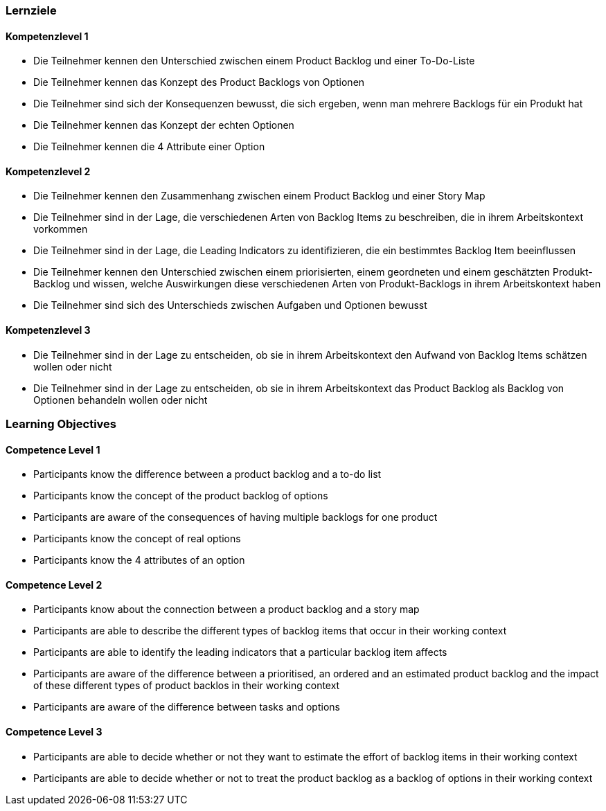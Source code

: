 // (c) nextnormal.academy UG (haftungsbeschränkt) (https://nextnormal.academy)
// ====================================================


// tag::DE[]
=== Lernziele

==== Kompetenzlevel 1

- [[LO10-1-1]] Die Teilnehmer kennen den Unterschied zwischen einem Product Backlog und einer To-Do-Liste
- [[LO10-1-2]] Die Teilnehmer kennen das Konzept des Product Backlogs von Optionen
- [[LO10-1-3]] Die Teilnehmer sind sich der Konsequenzen bewusst, die sich ergeben, wenn man mehrere Backlogs für ein Produkt hat
- [[LO10-1-4]] Die Teilnehmer kennen das Konzept der echten Optionen
- [[LO10-1-5]] Die Teilnehmer kennen die 4 Attribute einer Option

==== Kompetenzlevel 2

- [[LO10-2-1]] Die Teilnehmer kennen den Zusammenhang zwischen einem Product Backlog und einer Story Map
- [[LO10-2-2]] Die Teilnehmer sind in der Lage, die verschiedenen Arten von Backlog Items zu beschreiben, die in ihrem Arbeitskontext vorkommen
- [[LO10-2-3]] Die Teilnehmer sind in der Lage, die Leading Indicators zu identifizieren, die ein bestimmtes Backlog Item beeinflussen
- [[LO10-2-4]] Die Teilnehmer kennen den Unterschied zwischen einem priorisierten, einem geordneten und einem geschätzten Produkt-Backlog und wissen, welche Auswirkungen diese verschiedenen Arten von Produkt-Backlogs in ihrem Arbeitskontext haben
- [[LO10-2-5]] Die Teilnehmer sind sich des Unterschieds zwischen Aufgaben und Optionen bewusst

==== Kompetenzlevel 3

- [[LO10-3-1]] Die Teilnehmer sind in der Lage zu entscheiden, ob sie in ihrem Arbeitskontext den Aufwand von Backlog Items schätzen wollen oder nicht
- [[LO10-3-2]] Die Teilnehmer sind in der Lage zu entscheiden, ob sie in ihrem Arbeitskontext das Product Backlog als Backlog von Optionen behandeln wollen oder nicht

// end::DE[]

// tag::EN[]
=== Learning Objectives

==== Competence Level 1

- [[LO10-1-1]] Participants know the difference between a product backlog and a to-do list
- [[LO10-1-2]] Participants know the concept of the product backlog of options
- [[LO10-1-3]] Participants are aware of the consequences of having multiple backlogs for one product
- [[LO10-1-4]] Participants know the concept of real options
- [[LO10-1-5]] Participants know the 4 attributes of an option

==== Competence Level 2

- [[LO10-2-1]] Participants know about the connection between a product backlog and a story map
- [[LO10-2-2]] Participants are able to describe the different types of backlog items that occur in their working context
- [[LO10-2-3]] Participants are able to identify the leading indicators that a particular backlog item affects
- [[LO10-2-4]] Participants are aware of the difference between a prioritised, an ordered and an estimated product backlog and the impact of these different types of product backlos in their working context
- [[LO10-2-5]] Participants are aware of the difference between tasks and options

==== Competence Level 3

- [[LO10-3-1]] Participants are able to decide whether or not they want to estimate the effort of backlog items in their working context
- [[LO10-3-2]] Participants are able to decide whether or not to treat the product backlog as a backlog of options in their working context

// end::EN[]
